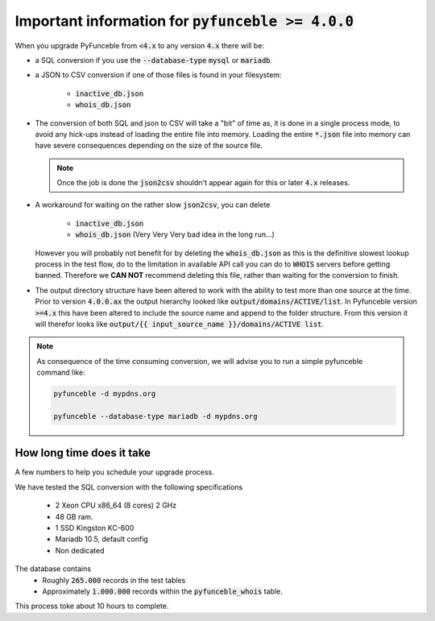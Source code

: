 Important information for :code:`pyfunceble >= 4.0.0`
-----------------------------------------------------

When you upgrade PyFunceble from :code:`<4.x` to any version :code:`4.x`
there will be:

- a SQL conversion if you use the :code:`--database-type` :code:`mysql`
  or :code:`mariadb`.
- a JSON to CSV conversion if one of those files is found in your filesystem:

   - :code:`inactive_db.json`
   - :code:`whois_db.json`

- The conversion of both SQL and json to CSV will take a "bit" of time as, it is
  done in a single process mode, to avoid any hick-ups instead of loading the entire
  file into memory. Loading the entire :code:`*.json` file into memory can have
  severe consequences depending on the size of the source file.

  .. note::

      Once the job is done the :code:`json2csv` shouldn't appear again for this or later
      :code:`4.x` releases.

- A workaround for waiting on the rather slow :code:`json2csv`, you can delete

   - :code:`inactive_db.json`
   - :code:`whois_db.json` (Very Very Very bad idea in the long run...)
  
  However you will probably not benefit for by deleting the :code:`whois_db.json`
  as this is the definitive slowest lookup process in the test flow, do to the
  limitation in available API call you can do to :code:`WHOIS` servers before
  getting banned. Therefore we **CAN NOT** recommend deleting this file, rather
  than waiting for the conversion to finish.
  
- The output directory structure have been altered to work with the ability to
  test more than one source at the time.
  Prior to version :code:`4.0.0.ax` the output hierarchy looked like 
  :code:`output/domains/ACTIVE/list`.
  In Pyfunceble version :code:`>=4.x` this have been altered to include the source
  name and append to the folder structure.
  From this version it will therefor looks like 
  :code:`output/{{ input_source_name }}/domains/ACTIVE list`.


.. note::

   As consequence of the time consuming conversion, we will advise you
   to run a simple pyfunceble command like:

   .. code-block:: bash

      pyfunceble -d mypdns.org

      pyfunceble --database-type mariadb -d mypdns.org


How long time does it take
^^^^^^^^^^^^^^^^^^^^^^^^^^

A few numbers to help you schedule your upgrade process.

We have tested the SQL conversion with the following specifications

  - 2 Xeon CPU x86_64 (8 cores) 2 GHz
  - 48 GB ram.
  - 1 SSD Kingston KC-600
  - Mariadb 10.5, default config
  - Non dedicated

The database contains
  - Roughly :code:`265.000` records in the test tables
  - Approximately :code:`1.000.000` records within the :code:`pyfunceble_whois` table.

This process toke about 10 hours to complete.
